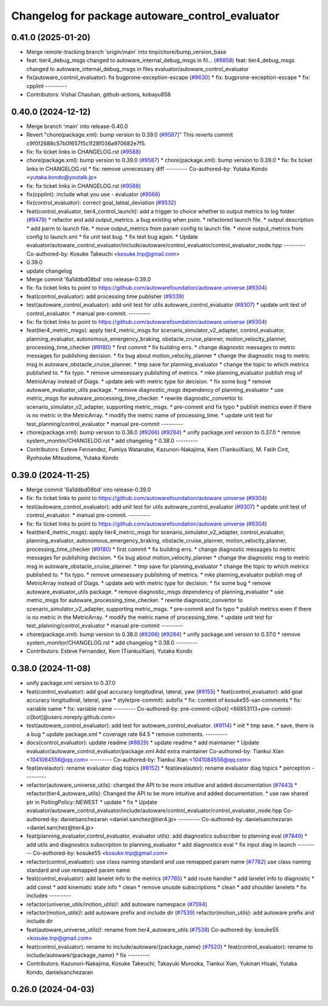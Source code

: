 ^^^^^^^^^^^^^^^^^^^^^^^^^^^^^^^^^^^^^^^^^^^^^^^^
Changelog for package autoware_control_evaluator
^^^^^^^^^^^^^^^^^^^^^^^^^^^^^^^^^^^^^^^^^^^^^^^^

0.41.0 (2025-01-20)
-------------------
* Merge remote-tracking branch 'origin/main' into tmp/chore/bump_version_base
* feat: tier4_debug_msgs changed to autoware_internal_debug_msgs in fil… (`#9858 <https://github.com/rej55/autoware.universe/issues/9858>`_)
  feat: tier4_debug_msgs changed to autoware_internal_debug_msgs in files evaluator/autoware_control_evaluator
* fix(autoware_control_evaluator): fix bugprone-exception-escape (`#9630 <https://github.com/rej55/autoware.universe/issues/9630>`_)
  * fix: bugprone-exception-escape
  * fix: cpplint
  ---------
* Contributors: Vishal Chauhan, github-actions, kobayu858

0.40.0 (2024-12-12)
-------------------
* Merge branch 'main' into release-0.40.0
* Revert "chore(package.xml): bump version to 0.39.0 (`#9587 <https://github.com/autowarefoundation/autoware.universe/issues/9587>`_)"
  This reverts commit c9f0f2688c57b0f657f5c1f28f036a970682e7f5.
* fix: fix ticket links in CHANGELOG.rst (`#9588 <https://github.com/autowarefoundation/autoware.universe/issues/9588>`_)
* chore(package.xml): bump version to 0.39.0 (`#9587 <https://github.com/autowarefoundation/autoware.universe/issues/9587>`_)
  * chore(package.xml): bump version to 0.39.0
  * fix: fix ticket links in CHANGELOG.rst
  * fix: remove unnecessary diff
  ---------
  Co-authored-by: Yutaka Kondo <yutaka.kondo@youtalk.jp>
* fix: fix ticket links in CHANGELOG.rst (`#9588 <https://github.com/autowarefoundation/autoware.universe/issues/9588>`_)
* fix(cpplint): include what you use - evaluator (`#9566 <https://github.com/autowarefoundation/autoware.universe/issues/9566>`_)
* fix(control_evaluator): correct goal_lateal_deviation (`#9532 <https://github.com/autowarefoundation/autoware.universe/issues/9532>`_)
* feat(control_evaluator, tier4_control_launch): add a trigger to choice whether to output metrics to log folder (`#9478 <https://github.com/autowarefoundation/autoware.universe/issues/9478>`_)
  * refactor and add output_metrics. a bug existing when psim.
  * refactored launch file.
  * output description
  * add parm to launch file.
  * move output_metrics from param config to launch file.
  * move output_metrics from config to launch.xml
  * fix unit test bug.
  * fix test bug again.
  * Update evaluator/autoware_control_evaluator/include/autoware/control_evaluator/control_evaluator_node.hpp
  ---------
  Co-authored-by: Kosuke Takeuchi <kosuke.tnp@gmail.com>
* 0.39.0
* update changelog
* Merge commit '6a1ddbd08bd' into release-0.39.0
* fix: fix ticket links to point to https://github.com/autowarefoundation/autoware.universe (`#9304 <https://github.com/autowarefoundation/autoware.universe/issues/9304>`_)
* feat(control_evaluator): add processing time publisher (`#9339 <https://github.com/autowarefoundation/autoware.universe/issues/9339>`_)
* test(autoware_control_evaluator): add unit test for utils autoware_control_evaluator (`#9307 <https://github.com/autowarefoundation/autoware.universe/issues/9307>`_)
  * update unit test of control_evaluator.
  * manual pre-commit.
  ---------
* fix: fix ticket links to point to https://github.com/autowarefoundation/autoware.universe (`#9304 <https://github.com/autowarefoundation/autoware.universe/issues/9304>`_)
* feat(tier4_metric_msgs): apply tier4_metric_msgs for scenario_simulator_v2_adapter, control_evaluator, planning_evaluator, autonomous_emergency_braking, obstacle_cruise_planner, motion_velocity_planner, processing_time_checker (`#9180 <https://github.com/autowarefoundation/autoware.universe/issues/9180>`_)
  * first commit
  * fix building errs.
  * change diagnostic messages to metric messages for publishing decision.
  * fix bug about motion_velocity_planner
  * change the diagnostic msg to metric msg in autoware_obstacle_cruise_planner.
  * tmp save for planning_evaluator
  * change the topic to which metrics published to.
  * fix typo.
  * remove unnesessary publishing of metrics.
  * mke planning_evaluator publish msg of MetricArray instead of Diags.
  * update aeb with metric type for decision.
  * fix some bug
  * remove autoware_evaluator_utils package.
  * remove diagnostic_msgs dependency of planning_evaluator
  * use metric_msgs for autoware_processing_time_checker.
  * rewrite diagnostic_convertor to scenario_simulator_v2_adapter, supporting metric_msgs.
  * pre-commit and fix typo
  * publish metrics even if there is no metric in the MetricArray.
  * modify the metric name of processing_time.
  * update unit test for test_planning/control_evaluator
  * manual pre-commit
  ---------
* chore(package.xml): bump version to 0.38.0 (`#9266 <https://github.com/autowarefoundation/autoware.universe/issues/9266>`_) (`#9284 <https://github.com/autowarefoundation/autoware.universe/issues/9284>`_)
  * unify package.xml version to 0.37.0
  * remove system_monitor/CHANGELOG.rst
  * add changelog
  * 0.38.0
  ---------
* Contributors: Esteve Fernandez, Fumiya Watanabe, Kazunori-Nakajima, Kem (TiankuiXian), M. Fatih Cırıt, Ryohsuke Mitsudome, Yutaka Kondo

0.39.0 (2024-11-25)
-------------------
* Merge commit '6a1ddbd08bd' into release-0.39.0
* fix: fix ticket links to point to https://github.com/autowarefoundation/autoware.universe (`#9304 <https://github.com/autowarefoundation/autoware.universe/issues/9304>`_)
* test(autoware_control_evaluator): add unit test for utils autoware_control_evaluator (`#9307 <https://github.com/autowarefoundation/autoware.universe/issues/9307>`_)
  * update unit test of control_evaluator.
  * manual pre-commit.
  ---------
* fix: fix ticket links to point to https://github.com/autowarefoundation/autoware.universe (`#9304 <https://github.com/autowarefoundation/autoware.universe/issues/9304>`_)
* feat(tier4_metric_msgs): apply tier4_metric_msgs for scenario_simulator_v2_adapter, control_evaluator, planning_evaluator, autonomous_emergency_braking, obstacle_cruise_planner, motion_velocity_planner, processing_time_checker (`#9180 <https://github.com/autowarefoundation/autoware.universe/issues/9180>`_)
  * first commit
  * fix building errs.
  * change diagnostic messages to metric messages for publishing decision.
  * fix bug about motion_velocity_planner
  * change the diagnostic msg to metric msg in autoware_obstacle_cruise_planner.
  * tmp save for planning_evaluator
  * change the topic to which metrics published to.
  * fix typo.
  * remove unnesessary publishing of metrics.
  * mke planning_evaluator publish msg of MetricArray instead of Diags.
  * update aeb with metric type for decision.
  * fix some bug
  * remove autoware_evaluator_utils package.
  * remove diagnostic_msgs dependency of planning_evaluator
  * use metric_msgs for autoware_processing_time_checker.
  * rewrite diagnostic_convertor to scenario_simulator_v2_adapter, supporting metric_msgs.
  * pre-commit and fix typo
  * publish metrics even if there is no metric in the MetricArray.
  * modify the metric name of processing_time.
  * update unit test for test_planning/control_evaluator
  * manual pre-commit
  ---------
* chore(package.xml): bump version to 0.38.0 (`#9266 <https://github.com/autowarefoundation/autoware.universe/issues/9266>`_) (`#9284 <https://github.com/autowarefoundation/autoware.universe/issues/9284>`_)
  * unify package.xml version to 0.37.0
  * remove system_monitor/CHANGELOG.rst
  * add changelog
  * 0.38.0
  ---------
* Contributors: Esteve Fernandez, Kem (TiankuiXian), Yutaka Kondo

0.38.0 (2024-11-08)
-------------------
* unify package.xml version to 0.37.0
* feat(control_evaluator): add goal accuracy longitudinal, lateral, yaw (`#9155 <https://github.com/autowarefoundation/autoware.universe/issues/9155>`_)
  * feat(control_evaluator): add goal accuracy longitudinal, lateral, yaw
  * style(pre-commit): autofix
  * fix: content of kosuke55-san comments
  * fix: variable name
  * fix: variable name
  ---------
  Co-authored-by: pre-commit-ci[bot] <66853113+pre-commit-ci[bot]@users.noreply.github.com>
* test(autoware_control_evaluator): add test for autoware_control_evaluator. (`#9114 <https://github.com/autowarefoundation/autoware.universe/issues/9114>`_)
  * init
  * tmp save.
  * save, there is a bug
  * update package.xml
  * coverage rate 64.5
  * remove comments.
  ---------
* docs(control_evaluator): update readme (`#8829 <https://github.com/autowarefoundation/autoware.universe/issues/8829>`_)
  * update readme
  * add maintainer
  * Update evaluator/autoware_control_evaluator/package.xml
  Add extra maintainer
  Co-authored-by: Tiankui Xian <1041084556@qq.com>
  ---------
  Co-authored-by: Tiankui Xian <1041084556@qq.com>
* feat(evalautor): rename evaluator diag topics (`#8152 <https://github.com/autowarefoundation/autoware.universe/issues/8152>`_)
  * feat(evalautor): rename evaluator diag topics
  * perception
  ---------
* refactor(autoware_universe_utils): changed the API to be more intuitive and added documentation (`#7443 <https://github.com/autowarefoundation/autoware.universe/issues/7443>`_)
  * refactor(tier4_autoware_utils): Changed the API to be more intuitive and added documentation.
  * use raw shared ptr in PollingPolicy::NEWEST
  * update
  * fix
  * Update evaluator/autoware_control_evaluator/include/autoware/control_evaluator/control_evaluator_node.hpp
  Co-authored-by: danielsanchezaran <daniel.sanchez@tier4.jp>
  ---------
  Co-authored-by: danielsanchezaran <daniel.sanchez@tier4.jp>
* feat(planning_evaluator,control_evaluator, evaluator utils): add diagnostics subscriber to planning eval (`#7849 <https://github.com/autowarefoundation/autoware.universe/issues/7849>`_)
  * add utils and diagnostics subscription to planning_evaluator
  * add diagnostics eval
  * fix input diag in launch
  ---------
  Co-authored-by: kosuke55 <kosuke.tnp@gmail.com>
* refactor(control_evaluator): use class naming standard and use remapped param name (`#7782 <https://github.com/autowarefoundation/autoware.universe/issues/7782>`_)
  use class naming standard and use remapped param name
* feat(control_evaluator): add lanelet info to the metrics (`#7765 <https://github.com/autowarefoundation/autoware.universe/issues/7765>`_)
  * add route handler
  * add lanelet info to diagnostic
  * add const
  * add kinematic state info
  * clean
  * remove unusde subscriptions
  * clean
  * add shoulder lanelets
  * fix includes
  ---------
* refactor(universe_utils/motion_utils)!: add autoware namespace (`#7594 <https://github.com/autowarefoundation/autoware.universe/issues/7594>`_)
* refactor(motion_utils)!: add autoware prefix and include dir (`#7539 <https://github.com/autowarefoundation/autoware.universe/issues/7539>`_)
  refactor(motion_utils): add autoware prefix and include dir
* feat(autoware_universe_utils)!: rename from tier4_autoware_utils (`#7538 <https://github.com/autowarefoundation/autoware.universe/issues/7538>`_)
  Co-authored-by: kosuke55 <kosuke.tnp@gmail.com>
* feat(control_evaluator): rename to include/autoware/{package_name} (`#7520 <https://github.com/autowarefoundation/autoware.universe/issues/7520>`_)
  * feat(control_evaluator): rename to include/autoware/{package_name}
  * fix
  ---------
* Contributors: Kazunori-Nakajima, Kosuke Takeuchi, Takayuki Murooka, Tiankui Xian, Yukinari Hisaki, Yutaka Kondo, danielsanchezaran

0.26.0 (2024-04-03)
-------------------
